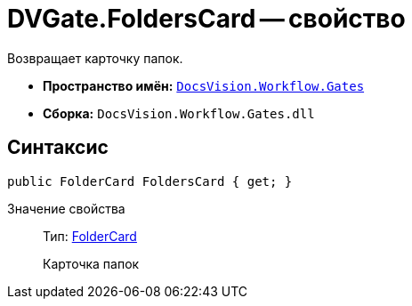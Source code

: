 = DVGate.FoldersCard -- свойство

Возвращает карточку папок.

* *Пространство имён:* `xref:api/DocsVision/Workflow/Gates/Gates_NS.adoc[DocsVision.Workflow.Gates]`
* *Сборка:* `DocsVision.Workflow.Gates.dll`

== Синтаксис

[source,csharp]
----
public FolderCard FoldersCard { get; }
----

Значение свойства::
Тип: xref:api/DocsVision/Platform/ObjectManager/SystemCards/FolderCard_CL.adoc[FolderCard]
+
Карточка папок
